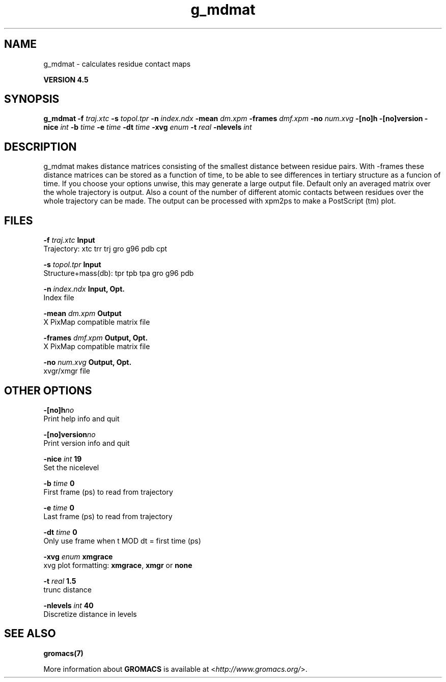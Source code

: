 .TH g_mdmat 1 "Thu 26 Aug 2010" "" "GROMACS suite, VERSION 4.5"
.SH NAME
g_mdmat - calculates residue contact maps

.B VERSION 4.5
.SH SYNOPSIS
\f3g_mdmat\fP
.BI "\-f" " traj.xtc "
.BI "\-s" " topol.tpr "
.BI "\-n" " index.ndx "
.BI "\-mean" " dm.xpm "
.BI "\-frames" " dmf.xpm "
.BI "\-no" " num.xvg "
.BI "\-[no]h" ""
.BI "\-[no]version" ""
.BI "\-nice" " int "
.BI "\-b" " time "
.BI "\-e" " time "
.BI "\-dt" " time "
.BI "\-xvg" " enum "
.BI "\-t" " real "
.BI "\-nlevels" " int "
.SH DESCRIPTION
\&g_mdmat makes distance matrices consisting of the smallest distance
\&between residue pairs. With \-frames these distance matrices can be
\&stored as a function
\&of time, to be able to see differences in tertiary structure as a
\&funcion of time. If you choose your options unwise, this may generate
\&a large output file. Default only an averaged matrix over the whole
\&trajectory is output.
\&Also a count of the number of different atomic contacts between
\&residues over the whole trajectory can be made.
\&The output can be processed with xpm2ps to make a PostScript (tm) plot.
.SH FILES
.BI "\-f" " traj.xtc" 
.B Input
 Trajectory: xtc trr trj gro g96 pdb cpt 

.BI "\-s" " topol.tpr" 
.B Input
 Structure+mass(db): tpr tpb tpa gro g96 pdb 

.BI "\-n" " index.ndx" 
.B Input, Opt.
 Index file 

.BI "\-mean" " dm.xpm" 
.B Output
 X PixMap compatible matrix file 

.BI "\-frames" " dmf.xpm" 
.B Output, Opt.
 X PixMap compatible matrix file 

.BI "\-no" " num.xvg" 
.B Output, Opt.
 xvgr/xmgr file 

.SH OTHER OPTIONS
.BI "\-[no]h"  "no    "
 Print help info and quit

.BI "\-[no]version"  "no    "
 Print version info and quit

.BI "\-nice"  " int" " 19" 
 Set the nicelevel

.BI "\-b"  " time" " 0     " 
 First frame (ps) to read from trajectory

.BI "\-e"  " time" " 0     " 
 Last frame (ps) to read from trajectory

.BI "\-dt"  " time" " 0     " 
 Only use frame when t MOD dt = first time (ps)

.BI "\-xvg"  " enum" " xmgrace" 
 xvg plot formatting: \fB xmgrace\fR, \fB xmgr\fR or \fB none\fR

.BI "\-t"  " real" " 1.5   " 
 trunc distance

.BI "\-nlevels"  " int" " 40" 
 Discretize distance in  levels

.SH SEE ALSO
.BR gromacs(7)

More information about \fBGROMACS\fR is available at <\fIhttp://www.gromacs.org/\fR>.
